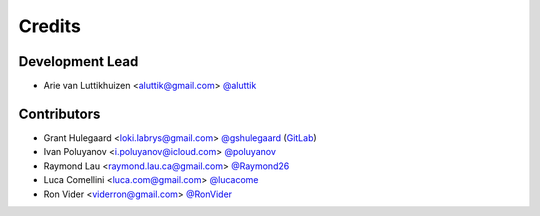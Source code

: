 =======
Credits
=======

Development Lead
----------------

* Arie van Luttikhuizen <aluttik@gmail.com> `@aluttik <https://github.com/aluttik>`_

Contributors
------------

* Grant Hulegaard <loki.labrys@gmail.com> `@gshulegaard <https://github.com/gshulegaard>`_ (`GitLab <https://gitlab.com/gshulegaard>`__)
* Ivan Poluyanov <i.poluyanov@icloud.com> `@poluyanov <https://github.com/poluyanov>`_
* Raymond Lau <raymond.lau.ca@gmail.com> `@Raymond26 <https://github.com/Raymond26>`_
* Luca Comellini <luca.com@gmail.com> `@lucacome <https://github.com/lucacome>`_
* Ron Vider <viderron@gmail.com> `@RonVider <https://github.com/RonVider>`_